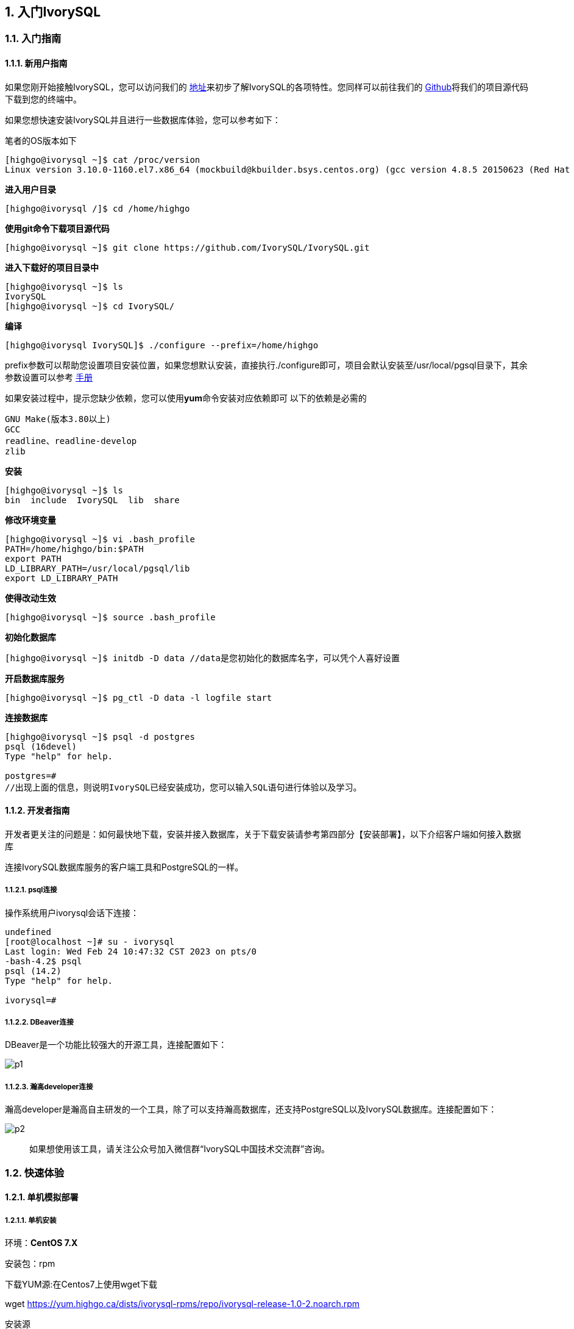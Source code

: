 
:sectnums:
:sectnumlevels: 5

:imagesdir: ./image
== 入门IvorySQL

=== 入门指南

==== 新用户指南

如果您刚开始接触IvorySQL，您可以访问我们的 https://deploy-preview-83--ivorysql.netlify.app/zh-CN/[地址]来初步了解IvorySQL的各项特性。您同样可以前往我们的 https://github.com/IvorySQL/IvorySQL[Github]将我们的项目源代码下载到您的终端中。

如果您想快速安装IvorySQL并且进行一些数据库体验，您可以参考如下：

笔者的OS版本如下

[source,]
----
[highgo@ivorysql ~]$ cat /proc/version
Linux version 3.10.0-1160.el7.x86_64 (mockbuild@kbuilder.bsys.centos.org) (gcc version 4.8.5 20150623 (Red Hat 4.8.5-44) (GCC) ) #1 SMP Mon Oct 19 16:18:59 UTC 2020
----

**进入用户目录**

[source,]
----
[highgo@ivorysql /]$ cd /home/highgo
----

**使用git命令下载项目源代码**

[source,]
----
[highgo@ivorysql ~]$ git clone https://github.com/IvorySQL/IvorySQL.git
----

**进入下载好的项目目录中**

[source,]
----
[highgo@ivorysql ~]$ ls
IvorySQL
[highgo@ivorysql ~]$ cd IvorySQL/
----

**编译**

[source,]
----
[highgo@ivorysql IvorySQL]$ ./configure --prefix=/home/highgo
----

prefix参数可以帮助您设置项目安装位置，如果您想默认安装，直接执行./configure即可，项目会默认安装至/usr/local/pgsql目录下，其余参数设置可以参考 http://postgres.cn/docs/14/installation.html[手册]

如果安装过程中，提示您缺少依赖，您可以使用**yum**命令安装对应依赖即可
以下的依赖是必需的

[source,]
----
GNU Make(版本3.80以上)
GCC
readline、readline-develop
zlib
----

**安装**

[source,]
----
[highgo@ivorysql ~]$ ls
bin  include  IvorySQL  lib  share
----

**修改环境变量**

[source,]
----
[highgo@ivorysql ~]$ vi .bash_profile
PATH=/home/highgo/bin:$PATH
export PATH
LD_LIBRARY_PATH=/usr/local/pgsql/lib
export LD_LIBRARY_PATH
----

**使得改动生效**

[source,]
----
[highgo@ivorysql ~]$ source .bash_profile
----

**初始化数据库**

[source,]
----
[highgo@ivorysql ~]$ initdb -D data //data是您初始化的数据库名字，可以凭个人喜好设置
----

**开启数据库服务**

[source,]
----
[highgo@ivorysql ~]$ pg_ctl -D data -l logfile start
----

**连接数据库**

[source,]
----
[highgo@ivorysql ~]$ psql -d postgres
psql (16devel)
Type "help" for help.

postgres=#
//出现上面的信息，则说明IvorySQL已经安装成功，您可以输入SQL语句进行体验以及学习。
----

==== 开发者指南

开发者更关注的问题是：如何最快地下载，安装并接入数据库，关于下载安装请参考第四部分【安装部署】，以下介绍客户端如何接入数据库

连接IvorySQL数据库服务的客户端工具和PostgreSQL的一样。

===== psql连接

操作系统用户ivorysql会话下连接：

[source,]
----
undefined
[root@localhost ~]# su - ivorysql 
Last login: Wed Feb 24 10:47:32 CST 2023 on pts/0
-bash-4.2$ psql
psql (14.2)
Type "help" for help.

ivorysql=#
----

===== DBeaver连接

DBeaver是一个功能比较强大的开源工具，连接配置如下：

image::p1.png[]

===== 瀚高developer连接

瀚高developer是瀚高自主研发的一个工具，除了可以支持瀚高数据库，还支持PostgreSQL以及IvorySQL数据库。连接配置如下：

image::p2.png[]

> 如果想使用该工具，请关注公众号加入微信群“IvorySQL中国技术交流群”咨询。


=== 快速体验

==== 单机模拟部署

===== 单机安装

环境：**CentOS 7.X**

安装包：rpm

下载YUM源:在Centos7上使用wget下载

wget https://yum.highgo.ca/dists/ivorysql-rpms/repo/ivorysql-release-1.0-2.noarch.rpm

安装源
[source,]
----
yum install ivorysql-release-1.0-2.noarch.rpm
----


安装库
[source,]
----
yum install -y ivorysql2-server
----

初始化单机数据库
[source,]
----
cd /usr/local/ivorysql/ivorysql-2/bin
./initdb -D ../data
----

===== 集群安装（一主一备）

环境：**CentOS 7.X**

安装包：rpm

下载YUM源:在Centos7上使用wget下载

wget https://yum.highgo.ca/dists/ivorysql-rpms/repo/ivorysql-release-1.0-2.noarch.rpm

安装源
[source,]
----
yum install ivorysql-release-1.0-2.noarch.rpm
----

安装库
[source,]
----
yum install -y ivorysql2-server
----

**主节点**

初始化主节点
[source,]
----
cd /usr/local/ivorysql/ivorysql-2/bin
./initdb ../data-primary -U postgres
----

启动服务，创建用户
[source,]
----
ALTER USER postgres WITH PASSWORD '123456';
CREATE ROLE repl WITH PASSWORD '123456' REPLICATION LOGIN;
----

配置pg_hba.conf
[source,shell]
----
host    all             all             0.0.0.0/0            trust
host    replication     all             0.0.0.0/0            trust
----

重启服务



**备节点**

1、 基础备份
[source,shell]
----
cd /usr/local/ivorysql/ivorysql-2/bin
./pg_basebackup -h 127.0.0.1 -p 5333 -U repl -W -Fp -Xs -Pv -R -D ../data-standby01
----


2、 修改端口（同一服务器实验，需要先修改postgresql.conf的端口）
[source,shell]
----
vi ../data-standby01/postgresql.conf

    port = 5334
----

3、 启动备库

==== 部署本地集群

**主节点**

环境：**CentOS 7.X**

安装包：rpm

下载YUM源:在Centos7上使用wget下载

wget https://yum.highgo.ca/dists/ivorysql-rpms/repo/ivorysql-release-1.0-2.noarch.rpm


安装源
[source,]
----
yum install ivorysql-release-1.0-2.noarch.rpm
----


安装库
[source,]
----
yum install -y ivorysql2-server
----

初始化主节点
[source,]
----
cd /usr/local/ivorysql/ivorysql-2/bin
./initdb ../data-primary -U postgres
----

启动服务，创建用户
[source,]
----
./psql -U postgres -d postgres -p 5333
ALTER USER postgres WITH PASSWORD '123456';
CREATE ROLE repl WITH PASSWORD '123456' REPLICATION LOGIN;
----

修改postgres.conf
[source,]
----
listen_addresses = '*'          

port = 5333
max_connections = 100
unix_socket_directories = '/tmp' 
----


配置pg_hba.conf
[source,]
----
shell
host    all             all             0.0.0.0/0            trust
host    replication     all             0.0.0.0/0            trust
----

重启服务


**备节点**


环境：**CentOS 7.X**

安装包：rpm

下载YUM源:在Centos7上使用wget下载

wget https://yum.highgo.ca/dists/ivorysql-rpms/repo/ivorysql-release-1.0-2.noarch.rpm

安装源

    yum install ivorysql-release-1.0-2.noarch.rpm

安装库

    yum install -y ivorysql2-server

1、 基础备份
[source,shell]
----
cd /usr/local/ivorysql/ivorysql-2/bin
./pg_basebackup -h 192.168.xx.xx -p 5333 -U repl -W -Fp -Xs -Pv -R -D ../data-standby01
----

2、 启动备库
